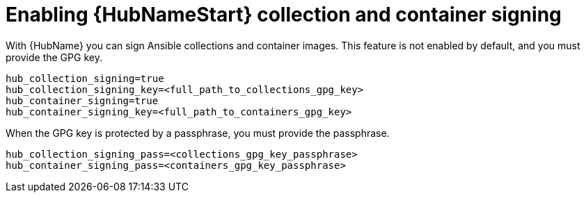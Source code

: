 :_newdoc-version: 2.15.1
:_template-generated: 2024-01-12

:_mod-docs-content-type: REFERENCE

[id="enabling-automation-hub-collection-and-container-signing_{context}"]
= Enabling {HubNameStart} collection and container signing

[role="_abstract"]
With {HubName} you can sign Ansible collections and container images. This feature is not enabled by default, and you must provide the GPG key.

----
hub_collection_signing=true
hub_collection_signing_key=<full_path_to_collections_gpg_key>
hub_container_signing=true
hub_container_signing_key=<full_path_to_containers_gpg_key>
----

When the GPG key is protected by a passphrase, you must provide the passphrase.

----
hub_collection_signing_pass=<collections_gpg_key_passphrase>
hub_container_signing_pass=<containers_gpg_key_passphrase>
----
